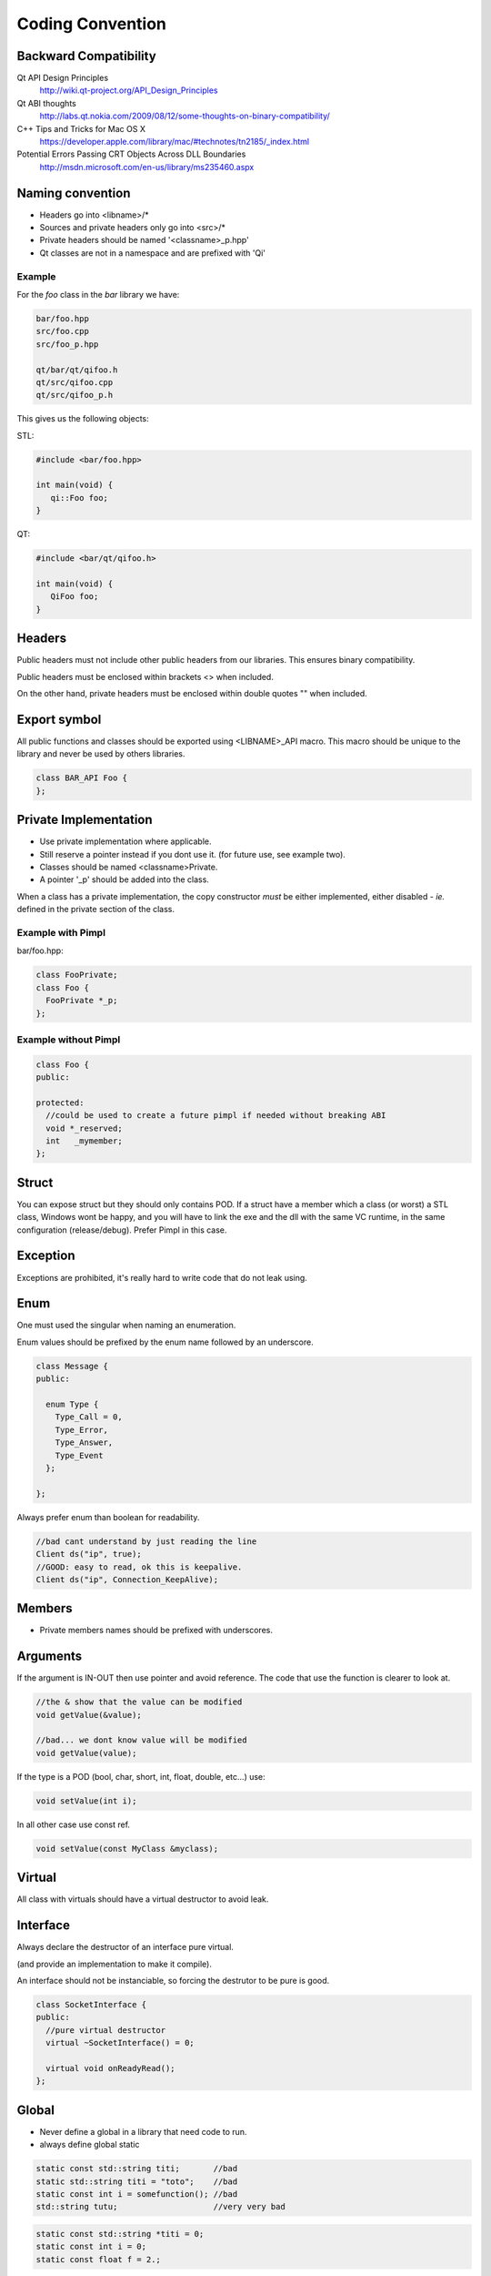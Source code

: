 .. _std-code-convention:

Coding Convention
=================

Backward Compatibility
----------------------

Qt API Design Principles
  http://wiki.qt-project.org/API_Design_Principles

Qt ABI thoughts
  http://labs.qt.nokia.com/2009/08/12/some-thoughts-on-binary-compatibility/

C++ Tips and Tricks for Mac OS X
  https://developer.apple.com/library/mac/#technotes/tn2185/_index.html

Potential Errors Passing CRT Objects Across DLL Boundaries
  http://msdn.microsoft.com/en-us/library/ms235460.aspx

Naming convention
-----------------

- Headers go into <libname>/*
- Sources and private headers only go into <src>/*
- Private headers should be named '<classname>_p.hpp'
- Qt classes are not in a namespace and are prefixed with 'Qi'

Example
+++++++
For the *foo* class in the *bar* library we have:

.. code-block:: console

  bar/foo.hpp
  src/foo.cpp
  src/foo_p.hpp

  qt/bar/qt/qifoo.h
  qt/src/qifoo.cpp
  qt/src/qifoo_p.h

This gives us the following objects:

STL:

.. code-block:: cpp

  #include <bar/foo.hpp>

  int main(void) {
     qi::Foo foo;
  }

QT:

.. code-block:: cpp

  #include <bar/qt/qifoo.h>

  int main(void) {
     QiFoo foo;
  }

Headers
-------

Public headers must not include other public headers from our libraries. This
ensures binary compatibility.

Public headers must be enclosed within brackets <> when included.

On the other hand, private headers must be enclosed within double quotes "" when
included.

Export symbol
-------------

All public functions and classes should be exported using <LIBNAME>_API macro. This macro should be unique to the library and never be used by others libraries.

.. code-block:: cpp

  class BAR_API Foo {
  };


Private Implementation
----------------------

- Use private implementation where applicable.
- Still reserve a pointer instead if you dont use it. (for future use, see
  example two).
- Classes should be named <classname>Private.
- A pointer '_p' should be added into the class.

When a class has a private implementation, the copy constructor *must* be either
implemented, either disabled - *ie.* defined in the private section of the class.


Example with Pimpl
++++++++++++++++++

bar/foo.hpp:

.. code-block:: cpp

  class FooPrivate;
  class Foo {
    FooPrivate *_p;
  };


Example without Pimpl
+++++++++++++++++++++

.. code-block:: cpp

  class Foo {
  public:

  protected:
    //could be used to create a future pimpl if needed without breaking ABI
    void *_reserved;
    int   _mymember;
  };


Struct
------

You can expose struct but they should only contains POD. If a struct have a member which a class (or worst) a STL class, Windows wont be happy, and you will have to link
the exe and the dll with the same VC runtime, in the same configuration (release/debug). Prefer Pimpl in this case.

Exception
---------

Exceptions are prohibited, it's really hard to write code that do not leak using.

Enum
----

One must used the singular when naming an enumeration.

Enum values should be prefixed by the enum name followed by an underscore.


.. code-block:: c++

  class Message {
  public:

    enum Type {
      Type_Call = 0,
      Type_Error,
      Type_Answer,
      Type_Event
    };

  };

Always prefer enum than boolean for readability.

.. code-block:: c++

  //bad cant understand by just reading the line
  Client ds("ip", true);
  //GOOD: easy to read, ok this is keepalive.
  Client ds("ip", Connection_KeepAlive);



Members
-------

- Private members names should be prefixed with underscores.

Arguments
---------

If the argument is IN-OUT then use pointer and avoid reference. The code that use the function is clearer to look at.

.. code-block:: c++

  //the & show that the value can be modified
  void getValue(&value);

  //bad... we dont know value will be modified
  void getValue(value);

If the type is a POD (bool, char, short, int, float, double, etc...) use:

.. code-block:: c++

  void setValue(int i);

In all other case use const ref.

.. code-block:: c++

   void setValue(const MyClass &myclass);

Virtual
-------

All class with virtuals should have a virtual destructor to avoid leak.


Interface
---------

Always declare the destructor of an interface pure virtual.

(and provide an implementation to make it compile).

An interface should not be instanciable, so forcing the destrutor to be pure is good.

.. code-block:: c++

  class SocketInterface {
  public:
    //pure virtual destructor
    virtual ~SocketInterface() = 0;

    virtual void onReadyRead();
  };


Global
------

- Never define a global in a library that need code to run.
- always define global static

.. code-block:: c++

   static const std::string titi;       //bad
   static std::string titi = "toto";    //bad
   static const int i = somefunction(); //bad
   std::string tutu;                    //very very bad

.. code-block:: c++

   static const std::string *titi = 0;
   static const int i = 0;
   static const float f = 2.;

** pointers
-----------

They should never be used to return data to users.
Implement fast copy constructor and operator=. Rely on swap semantic if needed.

Rational:
  Allocation should always be done in the same "space", a library should malloc and free his structure, user code too. Under windows structure do not have the same size between debug and release, this lead to release library not usable in debug build.

** pointer should only be used as input parameter, to pass an array of pointer.

.. code-block: c++

  //BAD an object is created in the socket library, but should be released
  //in the client program
  Message *msg;
  socket.read(&msg);

.. code-block: c++

  //Good, user provide a message to fill
  Message msg;
  socket.read(&msg);


Assert/Exit
-----------

- do not call assert
- do not call exit

Report error the user of the library instead. User then is free to assert/exit as he want. A library should never crash a program delibarately.

assert is only active during debug, you may think that it is enough to use it, but Windows users use debug build (and some developer may too), and they do not want their program to crash because of a lib that do not handle errors correctly.

Assert can be used during developement, but should be removed before going to production.
